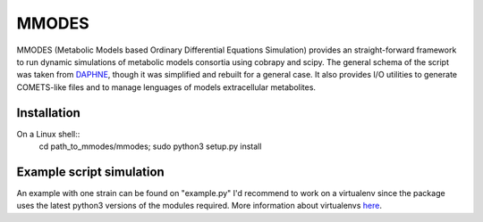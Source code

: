 MMODES
#########################
MMODES (Metabolic Models based Ordinary Differential Equations Simulation) provides an straight-forward framework to run dynamic simulations of metabolic models consortia using cobrapy and scipy. The general schema of the script was taken from `DAPHNE <https://github.com/libretro/daphne/tree/master/daphne>`__, though it was simplified and rebuilt for a general case. It also provides I/O utilities to generate COMETS-like files and to manage lenguages of models extracellular metabolites.

Installation
-------------
On a Linux shell::
    cd path_to_mmodes/mmodes; sudo python3 setup.py install

Example script simulation
-------------
An example with one strain can be found on "example.py"
I'd recommend to work on a virtualenv since the package uses the latest python3 versions of the modules required.
More information about virtualenvs `here <https://www.configserverfirewall.com/ubuntu-linux/create-python-virtualenv-ubuntu/>`__.
